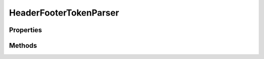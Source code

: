 .. rst-class:: phpdoctorst

.. role:: php(code)
	:language: php


HeaderFooterTokenParser
=======================


.. php:namespace:: ILab\Stem\External\Twig\Extensions

.. php:class:: HeaderFooterTokenParser


	:Parent:
		:php:class:`Twig\_TokenParser`
	

Properties
----------

.. php:attr:: protected static context



.. php:attr:: protected static tag



Methods
-------

.. rst-class:: public

	.. php:method:: public __construct(\\ILab\\Stem\\Core\\Context $context, $tag=header)
	
		
	
	

.. rst-class:: public

	.. php:method:: public parse(\\Twig\_Token $token)
	
		
	
	

.. rst-class:: public

	.. php:method:: public getTag()
	
		
	
	

